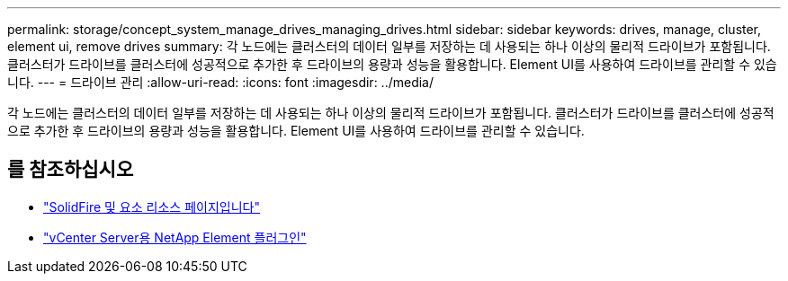 ---
permalink: storage/concept_system_manage_drives_managing_drives.html 
sidebar: sidebar 
keywords: drives, manage, cluster, element ui, remove drives 
summary: 각 노드에는 클러스터의 데이터 일부를 저장하는 데 사용되는 하나 이상의 물리적 드라이브가 포함됩니다. 클러스터가 드라이브를 클러스터에 성공적으로 추가한 후 드라이브의 용량과 성능을 활용합니다. Element UI를 사용하여 드라이브를 관리할 수 있습니다. 
---
= 드라이브 관리
:allow-uri-read: 
:icons: font
:imagesdir: ../media/


[role="lead"]
각 노드에는 클러스터의 데이터 일부를 저장하는 데 사용되는 하나 이상의 물리적 드라이브가 포함됩니다. 클러스터가 드라이브를 클러스터에 성공적으로 추가한 후 드라이브의 용량과 성능을 활용합니다. Element UI를 사용하여 드라이브를 관리할 수 있습니다.



== 를 참조하십시오

* https://www.netapp.com/data-storage/solidfire/documentation["SolidFire 및 요소 리소스 페이지입니다"^]
* https://docs.netapp.com/us-en/vcp/index.html["vCenter Server용 NetApp Element 플러그인"^]

